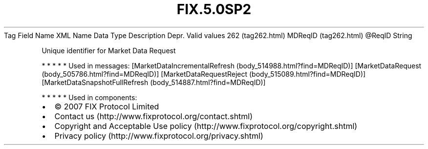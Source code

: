 .TH FIX.5.0SP2 "" "" "Tag #262"
Tag
Field Name
XML Name
Data Type
Description
Depr.
Valid values
262 (tag262.html)
MDReqID (tag262.html)
\@ReqID
String
.PP
Unique identifier for Market Data Request
.PP
   *   *   *   *   *
Used in messages:
[MarketDataIncrementalRefresh (body_514988.html?find=MDReqID)]
[MarketDataRequest (body_505786.html?find=MDReqID)]
[MarketDataRequestReject (body_515089.html?find=MDReqID)]
[MarketDataSnapshotFullRefresh (body_514887.html?find=MDReqID)]
.PP
   *   *   *   *   *
Used in components:

.PD 0
.P
.PD

.PP
.PP
.IP \[bu] 2
© 2007 FIX Protocol Limited
.IP \[bu] 2
Contact us (http://www.fixprotocol.org/contact.shtml)
.IP \[bu] 2
Copyright and Acceptable Use policy (http://www.fixprotocol.org/copyright.shtml)
.IP \[bu] 2
Privacy policy (http://www.fixprotocol.org/privacy.shtml)
